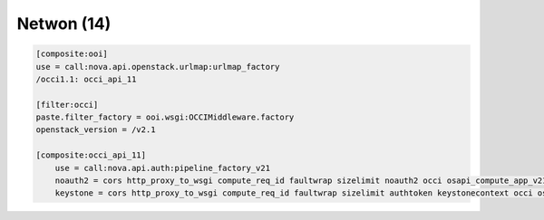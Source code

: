 Netwon (14)
-----------

.. code:: ini

    [composite:ooi]
    use = call:nova.api.openstack.urlmap:urlmap_factory
    /occi1.1: occi_api_11

    [filter:occi]
    paste.filter_factory = ooi.wsgi:OCCIMiddleware.factory
    openstack_version = /v2.1

    [composite:occi_api_11]
	use = call:nova.api.auth:pipeline_factory_v21
	noauth2 = cors http_proxy_to_wsgi compute_req_id faultwrap sizelimit noauth2 occi osapi_compute_app_v21
	keystone = cors http_proxy_to_wsgi compute_req_id faultwrap sizelimit authtoken keystonecontext occi osapi_compute_app_v21
